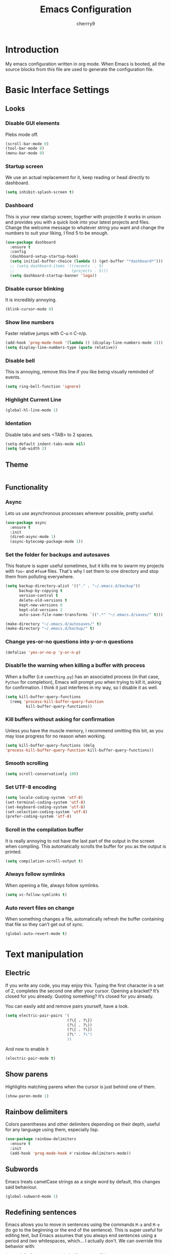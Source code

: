 #+TITLE: Emacs Configuration
#+AUTHOR: cherrry9
#+EMAIL: cherrry9@disroot.org

* Introduction

My emacs configuration written in org mode. When Emacs is booted, all the
source blocks from this file are used to generate the configuration file.

* Basic Interface Settings
** Looks
*** Disable GUI elements

Plebs mode off.

#+BEGIN_SRC emacs-lisp
  (scroll-bar-mode 0)
  (tool-bar-mode 0)
  (menu-bar-mode 0)
#+END_SRC

*** Startup screen

We use an actual replacement for it, keep reading or head directly to dashboard.

#+BEGIN_SRC emacs-lisp
  (setq inhibit-splash-screen t)
#+END_SRC

*** Dashboard

This is your new startup screen, together with projectile it works in unison and
provides you with a quick look into your latest projects and files. Change the
welcome message to whatever string you want and change the numbers to suit your
liking, I find 5 to be enough.

#+BEGIN_SRC emacs-lisp
  (use-package dashboard
    :ensure t
    :config
    (dashboard-setup-startup-hook)
    (setq initial-buffer-choice (lambda () (get-buffer "*dashboard*")))
    ;; (setq dashboard-items '((recents  . 5)
    ;;                         (projects . 5)))
    (setq dashboard-startup-banner 'logo))
#+END_SRC

*** Disable cursor blinking

It is incredibly annoying.

#+BEGIN_SRC emacs-lisp
  (blink-cursor-mode 0)
#+END_SRC

*** Show line numbers

Faster relative jumps with C-u n C-n/p.

#+BEGIN_SRC emacs-lisp
  (add-hook 'prog-mode-hook '(lambda () (display-line-numbers-mode 1)))
  (setq display-line-numbers-type (quote relative))
#+END_SRC

*** Disable bell

This is annoying, remove this line if you like being visually reminded of events.

#+BEGIN_SRC emacs-lisp
  (setq ring-bell-function 'ignore)
#+END_SRC

*** Highlight Current Line

#+BEGIN_SRC emacs-lisp
  (global-hl-line-mode 1)
#+END_SRC

*** Identation

Disable tabs and sets <TAB> to 2 spaces.

#+BEGIN_SRC emacs-lisp
  (setq-default indent-tabs-mode nil)
  (setq tab-width 2)
#+END_SRC

** Theme

#+BEGIN_SRC emacs-lisp

#+END_SRC

** Functionality
*** Async

Lets us use asynchronous processes wherever possible, pretty useful.

#+BEGIN_SRC emacs-lisp
  (use-package async
    :ensure t
    :init
    (dired-async-mode 1)
    (async-bytecomp-package-mode 1))
#+END_SRC

*** Set the folder for backups and autosaves

This feature is super useful sometimes, but it kills me to swarm my projects
with =foo~= and =#foo#= files. That's why I set them to one directory and stop them
from polluting everywhere.

#+BEGIN_SRC emacs-lisp
  (setq backup-directory-alist '(("." . "~/.emacs.d/backup"))
        backup-by-copying t
        version-control t
        delete-old-versions t
        kept-new-versions 6
        kept-old-versions 2
        auto-save-file-name-transforms `((".*" "~/.emacs.d/saves/" t)))

  (make-directory "~/.emacs.d/autosaves/" t)
  (make-directory "~/.emacs.d/backup/" t)
#+END_SRC

*** Change yes-or-no questions into y-or-n questions

#+BEGIN_SRC emacs-lisp
  (defalias 'yes-or-no-p 'y-or-n-p)
#+END_SRC

*** Disabl1e the warning when killing a buffer with process

When a buffer (i.e =something.py=) has an associated process (in that case,
=Python= for completion), Emacs will prompt you when trying to kill it, asking
for confirmation. I think it just interferes in my way, so I disable it as well.

#+BEGIN_SRC emacs-lisp
  (setq kill-buffer-query-functions
    (remq 'process-kill-buffer-query-function
           kill-buffer-query-functions))
#+END_SRC

*** Kill buffers without asking for confirmation

Unless you have the muscle memory, I recommend omitting this bit, as you may
lose progress for no reason when working.

#+BEGIN_SRC emacs-lisp
  (setq kill-buffer-query-functions (delq
  'process-kill-buffer-query-function kill-buffer-query-functions))
#+END_SRC

*** Smooth scrolling

#+BEGIN_SRC emacs-lisp
  (setq scroll-conservatively 100)
#+END_SRC

*** Set UTF-8 encoding

#+BEGIN_SRC emacs-lisp
  (setq locale-coding-system 'utf-8)
  (set-terminal-coding-system 'utf-8)
  (set-keyboard-coding-system 'utf-8)
  (set-selection-coding-system 'utf-8)
  (prefer-coding-system 'utf-8)
#+END_SRC

*** Scroll in the compilation buffer

It is really annoying to not have the last part of the output in the screen
when compiling. This automatically scrolls the buffer for you as the output is
printed.

#+BEGIN_SRC emacs-lisp
  (setq compilation-scroll-output t)
#+END_SRC

*** Always follow symlinks

When opening a file, always follow symlinks.

#+BEGIN_SRC emacs-lisp
  (setq vc-follow-symlinks t)
#+END_SRC

*** Auto revert files on change

When something changes a file, automatically refresh the buffer containing that
file so they can’t get out of sync.

#+BEGIN_SRC emacs-lisp
  (global-auto-revert-mode t)
#+END_SRC

* Text manipulation
** Electric

If you write any code, you may enjoy this. Typing the first character in a set
of 2, completes the second one after your cursor. Opening a bracket? It’s closed
for you already. Quoting something? It’s closed for you already.

You can easily add and remove pairs yourself, have a look.

#+BEGIN_SRC emacs-lisp
  (setq electric-pair-pairs '(
                             (?\{ . ?\})
                             (?\( . ?\))
                             (?\[ . ?\])
                             (?\" . ?\")
                             ))
#+END_SRC

And now to enable it

#+BEGIN_SRC emacs-lisp
  (electric-pair-mode t)
#+END_SRC

** Show parens
   
Highlights matching parens when the cursor is just behind one of them.

#+BEGIN_SRC emacs-lisp
  (show-paren-mode 1)
#+END_SRC

** Rainbow delimiters

Colors parentheses and other delimiters depending on their depth, useful for any
language using them, especially lisp.

#+BEGIN_SRC emacs-lisp
  (use-package rainbow-delimiters
    :ensure t
    :init
    (add-hook 'prog-mode-hook #'rainbow-delimiters-mode))
#+END_SRC

** Subwords

Emacs treats camelCase strings as a single word by default, this changes said
behaviour.

#+BEGIN_SRC emacs-lisp
  (global-subword-mode 1)
#+END_SRC

** Redefining sentences

Emacs allows you to move in sentences using the commands =M-a= and =M-e= (to go
to the beginning or the end of the sentence). This is super useful for editing
text, but Emacs assumes that you always end sentences using a period and /two/
whitespaces, which... I actually don't. We can override this behavior with:

#+BEGIN_SRC emacs-lisp
  (setq-default sentence-end-double-space nil)
#+END_SRC

** Auto fill mode

I truly believe that code and other text files have to respect a 80 characters
per line bound. No, 120 is not enough. Of course, for me =org-mode= should also
be, so we enable this behaviour to be automatic. Also, keep in mind that Emacs
auto fills to 70 characters, so we have to manually set the 80 limit.

#+BEGIN_SRC emacs-lisp
  (add-hook 'org-mode-hook 'auto-fill-mode)
  (setq-default fill-column 80)
#+END_SRC

** Auto fill comments

For our comments (only comments, not code) to be automatically filled in
programming modes, we can use this function:

#+BEGIN_SRC emacs-lisp
  (defun comment-auto-fill ()
    (setq-local comment-auto-fill-only-comments t)
    (auto-fill-mode 1))

  (add-hook 'prog-mode-hook 'comment-auto-fill)
#+END_SRC

** Rainbow

Mostly useful if you are into web development or game development. Every time
emacs encounters a hexadecimal code that resembles a color, it will
automatically highlight it in the appropriate color. This is a lot cooler than
you may think.

#+BEGIN_SRC emacs-lisp
  (use-package rainbow-mode
    :ensure t
    :init
    (add-hook 'prog-mode-hook 'rainbow-mode))
#+END_SRC

* Moving around Emacs
** Replace =list-buffers= with =ibuffer=

I don’t understand how ibuffer isn’t the default option by now. It’s vastly
superior in terms of ergonomics and functionality, you can delete buffers,
rename buffer, move buffers, organize buffers etc.

#+BEGIN_SRC emacs-lisp
  (global-set-key (kbd "C-x C-b") 'ibuffer)
#+END_SRC

**** expert-mode

If you feel like you know how ibuffer works and need not to be asked for
confirmation after every serious command, enable this as follows.

#+BEGIN_SRC emacs-lisp
  (setq ibuffer-expert t)
#+END_SRC

** Evil

Vim + Emacs = <3

#+BEGIN_SRC emacs-lisp
    (use-package evil
      :ensure t
      :init
      (setq evil-want-keybinding nil)
      :config
      (evil-mode 0))

  (use-package evil-collection
    :after evil
    :ensure t
    :config
    (evil-collection-init))
#+END_SRC

** swiper

I like me some searching, the default search is very meh. In emacs, you mostly
use search to get around your buffer, much like with avy, but sometimes it
doesn’t hurt to search for entire words or mode, swiper makes sure this is more
efficient.

#+BEGIN_SRC emacs-lisp
  (use-package swiper
    :ensure t
    :bind
    ("C-s" . swiper))
#+END_SRC

** ivy

Generic completion frontend for Emacs.

#+BEGIN_SRC emacs-lisp
  (use-package counsel
    :ensure t)

  (use-package ivy
    :ensure t
    :config
    (ivy-mode 1)
    (setq ivy-count-format "%d/%d ")
    :bind
    ("C-c C-r" . ivy-resume)
    ("M-x" . counsel-M-x))
#+END_SRC

** which-key

In order to use emacs, you don't need to know how to use emacs.
It's self documenting, and coupled with this insanely useful package, it's even easier.
In short, after you start the input of a command and stop, pondering what key must follow,
it will automatically open a non-intrusive buffer at the bottom of the screen offering
you suggestions for completing the command, that's it, nothing else.

It's beautiful

#+BEGIN_SRC emacs-lisp
  (use-package which-key
    :ensure t
    :config
      (which-key-mode))
#+END_SRC

* Org

The greatest feature of Emacs.

** Common settings

#+BEGIN_SRC emacs-lisp
  (use-package org
    :ensure t
    :init
    (setq org-ellipsis " ")
    (setq org-src-fontify-natively t)
    (setq org-src-tab-acts-natively t)
    (setq org-confirm-babel-evaluate nil)
    (setq org-export-with-smart-quotes t)
    (setq org-src-window-setup 'current-window)
    (add-hook 'org-mode-hook 'org-indent-mode))
#+END_SRC

** Org Bullets

Makes it all look a bit nicer, I hate looking at asterisks.

#+BEGIN_SRC  emacs-lisp
  (use-package org-bullets
        :ensure t
        :config
        (add-hook 'org-mode-hook (lambda () (org-bullets-mode 1))))
#+END_SRC

** Export documents to html

#+BEGIN_SRC emacs-lisp
  (use-package htmlize
          :ensure t)
#+END_SRC

* Programming
** Flycheck

On-the-fly syntax checking.

#+BEGIN_SRC emacs-lisp
  (use-package flycheck
    :ensure t
    :init
    (global-flycheck-mode)
    :bind
    ("M-n" . flycheck-next-error)
    ("M-p" . flycheck-previous-error))
#+END_SRC

** Company

I set the delay for company mode to kick in to half a second, I also make sure that
it starts doing its magic after typing in only 2 characters.

#+BEGIN_SRC emacs-lisp
  (use-package company
    :ensure t
    :init
    (add-hook 'after-init-hook 'global-company-mode)
    :config
    (setq company-idle-delay 0)
    (setq company-minimum-prefix-length 3))

  (with-eval-after-load 'company
    (define-key company-active-map (kbd "M-n") nil)
    (define-key company-active-map (kbd "M-p") nil)
    (define-key company-active-map (kbd "C-n") #'company-select-next)
    (define-key company-active-map (kbd "C-p") #'company-select-previous)
    (define-key company-active-map (kbd "C-SPC") #'company-abort))
#+END_SRC

** Lsp

Emacs client for lsp.

#+BEGIN_SRC emacs-lisp
  (use-package lsp-mode
    :ensure t
    :hook ((prog-mode . lsp)
           (lsp-mode . lsp-enable-which-key-integration)))

  (use-package company-lsp
    :ensure t)

  (use-package lsp-ui
    :ensure t)

  (use-package lsp-ivy
    :ensure t)

  (use-package lsp-treemacs
    :ensure t)

  (use-package dap-mode
    :ensure t)
#+END_SRC

